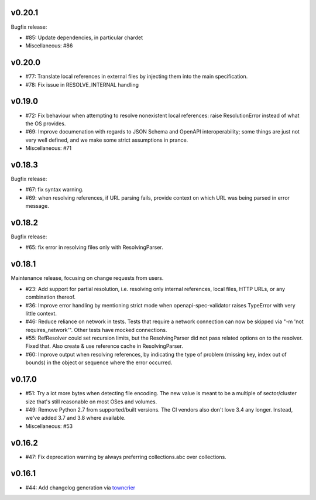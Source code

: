 v0.20.1
--------

Bugfix release:

* #85: Update dependencies, in particular chardet

* Miscellaneous: #86

v0.20.0
-------

* #77: Translate local references in external files by injecting them into the main
  specification.

* #78: Fix issue in RESOLVE_INTERNAL handling

v0.19.0
-------
* #72: Fix behaviour when attempting to resolve nonexistent local references: raise
  ResolutionError instead of what the OS provides.

* #69: Improve documenation with regards to JSON Schema and OpenAPI interoperability;
  some things are just not very well defined, and we make some strict assumptions
  in prance.

* Miscellaneous: #71

v0.18.3
-------

Bugfix release:

* #67: fix syntax warning.

* #69: when resolving references, if URL parsing fails, provide context on
  which URL was being parsed in error message.

v0.18.2
-------

Bugfix release:

* #65: fix error in resolving files only with ResolvingParser.

v0.18.1
-------

Maintenance release, focusing on change requests from users.

* #23: Add support for partial resolution, i.e. resolving only internal references,
  local files, HTTP URLs, or any combination thereof.

* #36: Improve error handling by mentioning strict mode when openapi-spec-validator
  raises TypeError with very little context.

* #46: Reduce reliance on network in tests. Tests that require a network connection
  can now be skipped via "-m 'not requires_network'". Other tests have mocked
  connections.

* #55: RefResolver could set recursion limits, but the ResolvingParser did not
  pass related options on to the resolver. Fixed that. Also create & use
  reference cache in ResolvingParser.

* #60: Improve output when resolving references, by indicating the type of problem
  (missing key, index out of bounds) in the object or sequence where the error
  occurred.


v0.17.0
-------
* #51: Try a lot more bytes when detecting file encoding. The new value is meant to
  be a multiple of sector/cluster size that's still reasonable on most OSes and
  volumes.

* #49: Remove Python 2.7 from supported/built versions. The CI vendors also don't love
  3.4 any longer. Instead, we've added 3.7 and 3.8 where available.

* Miscellaneous: #53


v0.16.2
-------
* #47: Fix deprecation warning by always preferring collections.abc over collections.


v0.16.1
-------
* #44: Add changelog generation via `towncrier <https://town-crier.readthedocs.io/en/latest/>`_
